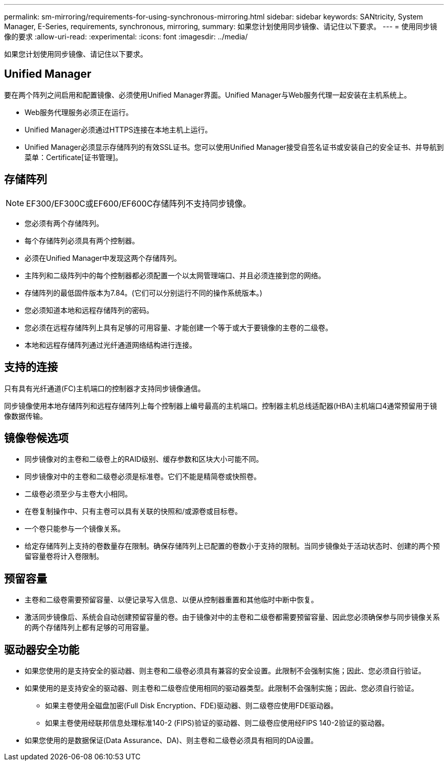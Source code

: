 ---
permalink: sm-mirroring/requirements-for-using-synchronous-mirroring.html 
sidebar: sidebar 
keywords: SANtricity, System Manager, E-Series, requirements, synchronous, mirroring, 
summary: 如果您计划使用同步镜像、请记住以下要求。 
---
= 使用同步镜像的要求
:allow-uri-read: 
:experimental: 
:icons: font
:imagesdir: ../media/


[role="lead"]
如果您计划使用同步镜像、请记住以下要求。



== Unified Manager

要在两个阵列之间启用和配置镜像、必须使用Unified Manager界面。Unified Manager与Web服务代理一起安装在主机系统上。

* Web服务代理服务必须正在运行。
* Unified Manager必须通过HTTPS连接在本地主机上运行。
* Unified Manager必须显示存储阵列的有效SSL证书。您可以使用Unified Manager接受自签名证书或安装自己的安全证书、并导航到菜单：Certificate[证书管理]。




== 存储阵列

[NOTE]
====
EF300/EF300C或EF600/EF600C存储阵列不支持同步镜像。

====
* 您必须有两个存储阵列。
* 每个存储阵列必须具有两个控制器。
* 必须在Unified Manager中发现这两个存储阵列。
* 主阵列和二级阵列中的每个控制器都必须配置一个以太网管理端口、并且必须连接到您的网络。
* 存储阵列的最低固件版本为7.84。(它们可以分别运行不同的操作系统版本。)
* 您必须知道本地和远程存储阵列的密码。
* 您必须在远程存储阵列上具有足够的可用容量、才能创建一个等于或大于要镜像的主卷的二级卷。
* 本地和远程存储阵列通过光纤通道网络结构进行连接。




== 支持的连接

只有具有光纤通道(FC)主机端口的控制器才支持同步镜像通信。

同步镜像使用本地存储阵列和远程存储阵列上每个控制器上编号最高的主机端口。控制器主机总线适配器(HBA)主机端口4通常预留用于镜像数据传输。



== 镜像卷候选项

* 同步镜像对的主卷和二级卷上的RAID级别、缓存参数和区块大小可能不同。
* 同步镜像对中的主卷和二级卷必须是标准卷。它们不能是精简卷或快照卷。
* 二级卷必须至少与主卷大小相同。
* 在卷复制操作中、只有主卷可以具有关联的快照和/或源卷或目标卷。
* 一个卷只能参与一个镜像关系。
* 给定存储阵列上支持的卷数量存在限制。确保存储阵列上已配置的卷数小于支持的限制。当同步镜像处于活动状态时、创建的两个预留容量卷将计入卷限制。




== 预留容量

* 主卷和二级卷需要预留容量、以便记录写入信息、以便从控制器重置和其他临时中断中恢复。
* 激活同步镜像后、系统会自动创建预留容量的卷。由于镜像对中的主卷和二级卷都需要预留容量、因此您必须确保参与同步镜像关系的两个存储阵列上都有足够的可用容量。




== 驱动器安全功能

* 如果您使用的是支持安全的驱动器、则主卷和二级卷必须具有兼容的安全设置。此限制不会强制实施；因此、您必须自行验证。
* 如果使用的是支持安全的驱动器、则主卷和二级卷应使用相同的驱动器类型。此限制不会强制实施；因此、您必须自行验证。
+
** 如果主卷使用全磁盘加密(Full Disk Encryption、FDE)驱动器、则二级卷应使用FDE驱动器。
** 如果主卷使用经联邦信息处理标准140-2 (FIPS)验证的驱动器、则二级卷应使用经FIPS 140-2验证的驱动器。


* 如果您使用的是数据保证(Data Assurance、DA)、则主卷和二级卷必须具有相同的DA设置。

